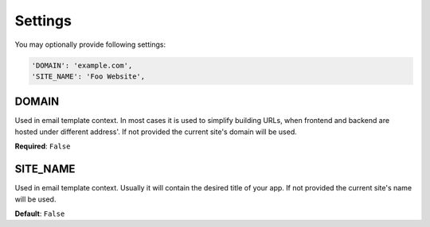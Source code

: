 Settings
========

You may optionally provide following settings:

.. code-block:: python

    'DOMAIN': 'example.com',
    'SITE_NAME': 'Foo Website',

DOMAIN
------

Used in email template context. In most cases it is used to simplify building URLs,
when frontend and backend are hosted under different address'. If not provided
the current site's domain will be used.


**Required**: ``False``

SITE_NAME
---------

Used in email template context. Usually it will contain the desired title of your
app. If not provided the current site's name will be used.


**Default**: ``False``
